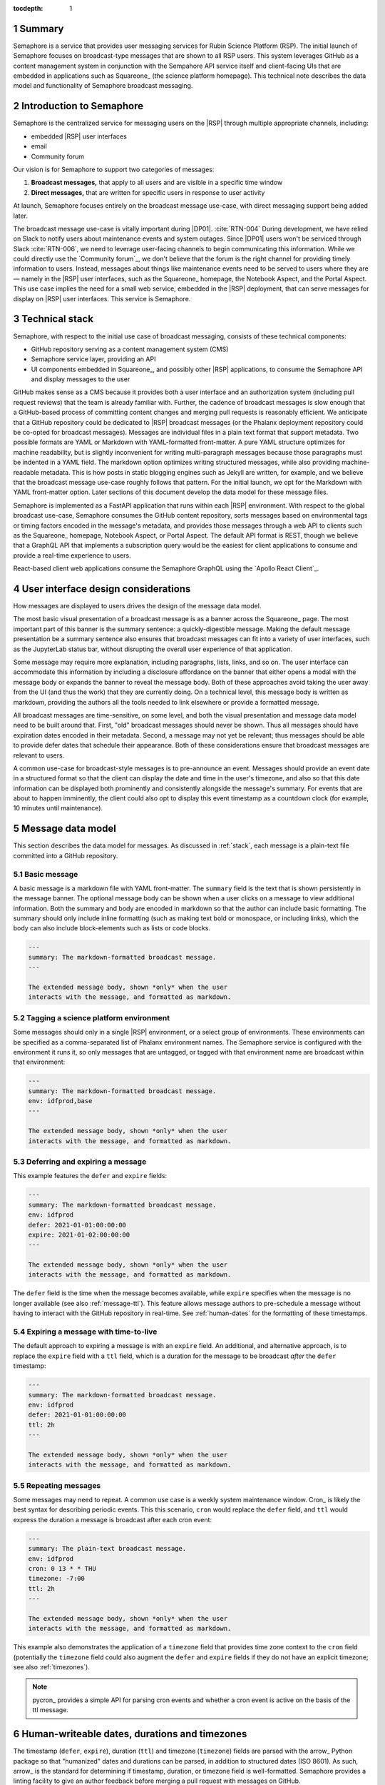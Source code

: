 :tocdepth: 1

.. sectnum::

Summary
=======

Semaphore is a service that provides user messaging services for Rubin Science Platform (RSP).
The initial launch of Semaphore focuses on broadcast-type messages that are shown to all RSP users.
This system leverages GitHub as a content management system in conjunction with the Sempahore API service itself and client-facing UIs that are embedded in applications such as Squareone_ (the science platform homepage).
This technical note describes the data model and functionality of Semaphore broadcast messaging.

.. _intro:

Introduction to Semaphore
=========================

Semaphore is the centralized service for messaging users on the |RSP| through multiple appropriate channels, including:

- embedded |RSP| user interfaces
- email
- Community forum

Our vision is for Semaphore to support two categories of messages:

1. **Broadcast messages,** that apply to all users and are visible in a specific time window
2. **Direct messages,** that are written for specific users in response to user activity

At launch, Semaphore focuses entirely on the broadcast message use-case, with direct messaging support being added later.

The broadcast message use-case is vitally important during |DP01|. :cite:`RTN-004`
During development, we have relied on Slack to notify users about maintenance events and system outages.
Since |DP01| users won't be serviced through Slack :cite:`RTN-006`, we need to leverage user-facing channels to begin communicating this information.
While we could directly use the `Community forum`_, we don't believe that the forum is the right channel for providing timely information to users.
Instead, messages about things like maintenance events need to be served to users where they are — namely in the |RSP| user interfaces, such as the Squareone_ homepage, the Notebook Aspect, and the Portal Aspect.
This use case implies the need for a small web service, embedded in the |RSP| deployment, that can serve messages for display on |RSP| user interfaces.
This service is Semaphore.

.. _stack:

Technical stack
===============

Semaphore, with respect to the initial use case of broadcast messaging, consists of these technical components:

- GitHub repository serving as a content management system (CMS)
- Semaphore service layer, providing an API
- UI components embedded in Squareone_, and possibly other |RSP| applications, to consume the Semaphore API and display messages to the user

GitHub makes sense as a CMS because it provides both a user interface and an authorization system (including pull request reviews) that the team is already familiar with.
Further, the cadence of broadcast messages is slow enough that a GitHub-based process of committing content changes and merging pull requests is reasonably efficient.
We anticipate that a GitHub repository could be dedicated to |RSP| broadcast messages (or the Phalanx deployment repository could be co-opted for broadcast messages).
Messages are individual files in a plain text format that support metadata.
Two possible formats are YAML or Markdown with YAML-formatted front-matter.
A pure YAML structure optimizes for machine readability, but is slightly inconvenient for writing multi-paragraph messages because those paragraphs must be indented in a YAML field.
The markdown option optimizes writing structured messages, while also providing machine-readable metadata.
This is how posts in static blogging engines such as Jekyll are written, for example, and we believe that the broadcast message use-case roughly follows that pattern.
For the initial launch, we opt for the Markdown with YAML front-matter option.
Later sections of this document develop the data model for these message files.

Semaphore is implemented as a FastAPI application that runs within each |RSP| environment.
With respect to the global broadcast use-case, Semaphore consumes the GitHub content repository, sorts messages based on environmental tags or timing factors encoded in the message's metadata, and provides those messages through a web API to clients such as the Squareone_ homepage, Notebook Aspect, or Portal Aspect.
The default API format is REST, though we believe that a GraphQL API that implements a subscription query would be the easiest for client applications to consume and provide a real-time experience to users.

React-based client web applications consume the Semaphore GraphQL using the `Apollo React Client`_.

.. _ui:

User interface design considerations
====================================

How messages are displayed to users drives the design of the message data model.

The most basic visual presentation of a broadcast message is as a banner across the Squareone_ page.
The most important part of this banner is the summary sentence: a quickly-digestible message.
Making the default message presentation be a summary sentence also ensures that broadcast messages can fit into a variety of user interfaces, such as the JupyterLab status bar, without disrupting the overall user experience of that application.

Some message may require more explanation, including paragraphs, lists, links, and so on.
The user interface can accommodate this information by including a disclosure affordance on the banner that either opens a modal with the message body or expands the banner to reveal the message body.
Both of these approaches avoid taking the user away from the UI (and thus the work) that they are currently doing.
On a technical level, this message body is written as markdown, providing the authors all the tools needed to link elsewhere or provide a formatted message.

All broadcast messages are time-sensitive, on some level, and both the visual presentation and message data model need to be built around that.
First, "old" broadcast messages should never be shown.
Thus all messages should have expiration dates encoded in their metadata.
Second, a message may not yet be relevant; thus messages should be able to provide defer dates that schedule their appearance.
Both of these considerations ensure that broadcast messages are relevant to users.

A common use-case for broadcast-style messages is to pre-announce an event.
Messages should provide an event date in a structured format so that the client can display the date and time in the user's timezone, and also so that this date information can be displayed both prominently and consistently alongside the message's summary.
For events that are about to happen imminently, the client could also opt to display this event timestamp as a countdown clock (for example, 10 minutes until maintenance).

.. _data-model:

Message data model
==================

This section describes the data model for messages.
As discussed in :ref:`stack`, each message is a plain-text file committed into a GitHub repository.

Basic message
-------------

A basic message is a markdown file with YAML front-matter.
The ``summary`` field is the text that is shown persistently in the message banner.
The optional message body can be shown when a user clicks on a message to view additional information.
Both the summary and body are encoded in markdown so that the author can include basic formatting.
The summary should only include inline formatting (such as making text bold or monospace, or including links), which the body can also include block-elements such as lists or code blocks.

.. code-block:: text

   ---
   summary: The markdown-formatted broadcast message.
   ---

   The extended message body, shown *only* when the user
   interacts with the message, and formatted as markdown.

Tagging a science platform environment
--------------------------------------

Some messages should only in a single |RSP| environment, or a select group of environments.
These environments can be specified as a comma-separated list of Phalanx environment names.
The Semaphore service is configured with the environment it runs it, so only messages that are untagged, or tagged with that environment name are broadcast within that environment:

.. code-block:: text

   ---
   summary: The markdown-formatted broadcast message.
   env: idfprod,base
   ---

   The extended message body, shown *only* when the user
   interacts with the message, and formatted as markdown.

Deferring and expiring a message
--------------------------------

This example features the ``defer`` and ``expire`` fields:

.. code-block:: text

   ---
   summary: The markdown-formatted broadcast message.
   env: idfprod
   defer: 2021-01-01:00:00:00
   expire: 2021-01-02:00:00:00
   ---

   The extended message body, shown *only* when the user
   interacts with the message, and formatted as markdown.
   
The ``defer`` field is the time when the message becomes available, while ``expire`` specifies when the message is no longer available (see also :ref:`message-ttl`).
This feature allows message authors to pre-schedule a message without having to interact with the GitHub repository in real-time.
See :ref:`human-dates` for the formatting of these timestamps.

.. _message-ttl:

Expiring a message with time-to-live
------------------------------------

The default approach to expiring a message is with an ``expire`` field.
An additional, and alternative approach, is to replace the ``expire`` field with a ``ttl`` field, which is a duration for the message to be broadcast *after* the ``defer`` timestamp:

.. code-block:: text

   ---
   summary: The markdown-formatted broadcast message.
   env: idfprod
   defer: 2021-01-01:00:00:00
   ttl: 2h
   ---

   The extended message body, shown *only* when the user
   interacts with the message, and formatted as markdown.

Repeating messages
------------------

Some messages may need to repeat.
A common use case is a weekly system maintenance window.
Cron_ is likely the best syntax for describing periodic events.
This this scenario, ``cron`` would replace the ``defer`` field, and ``ttl`` would express the duration a message is broadcast after each cron event:

.. code-block:: text

   ---
   summary: The plain-text broadcast message.
   env: idfprod
   cron: 0 13 * * THU
   timezone: -7:00
   ttl: 2h
   ---

   The extended message body, shown *only* when the user
   interacts with the message, and formatted as markdown.

This example also demonstrates the application of a ``timezone`` field that provides time zone context to the ``cron`` field (potentially the ``timezone`` field could also augment the ``defer`` and ``expire`` fields if they do not have an explicit timezone; see also :ref:`timezones`).

.. note::

   pycron_ provides a simple API for parsing cron events and whether a cron event is active on the basis of the ttl message.

.. _human-dates:

Human-writeable dates, durations and timezones
==============================================

The timestamp (``defer``, ``expire``), duration (``ttl``) and timezone (``timezone``) fields are parsed with the arrow_ Python package so that "humanized" dates and durations can be parsed, in addition to structured dates (ISO 8601).
As such, arrow_ is the standard for determining if timestamp, duration, or timezone field is well-formatted.
Semaphore provides a linting facility to give an author feedback before merging a pull request with messages on GitHub.

.. _timezones:

Timezones
=========

Semaphore internally stores all timestamps as UTC.
Likewise, Semaphore APIs serve timestamps as UTC with the expectation that clients can convert those timestamps either to relative dates or localized times as needed.

By default, timestamps and cron events in broadcast messages are assumed to be UTC.
Timezone information can be included with the ``defer`` and ``expire`` messages with ISO 8601 formatting.
Alternatively the timezone can be specified for a message with a ``timezone`` field, which is :ref:`parsed by arrow <human-dates>`.
Finally, the root directory of the GitHub repository containing messages can include a configuration file named ``.semaphore.yaml`` includes a ``timezone`` field.
This timezone applies to all messages unless they contain more specific timezone information.

References
==========

.. bibliography::
